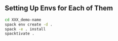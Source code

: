 
** Setting Up Envs for Each of Them

#+begin_src bash
  cd XXX_demo-name
  spack env create -d .
  spack -e . install
  spacktivate .
#+end_src

